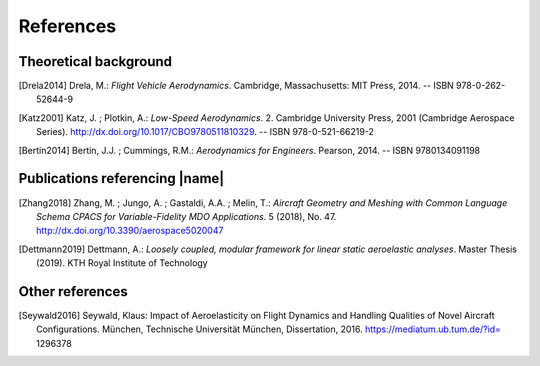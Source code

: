 .. _references:

References
==========

Theoretical background
----------------------

.. [Drela2014] Drela, M.: *Flight Vehicle Aerodynamics*. Cambridge, Massachusetts: MIT Press, 2014. -- ISBN 978-0-262-52644-9

.. [Katz2001] Katz, J. ; Plotkin, A.: *Low-Speed Aerodynamics*. 2. Cambridge University Press, 2001 (Cambridge Aerospace Series). http://dx.doi.org/10.1017/CBO9780511810329. -- ISBN 978-0-521-66219-2

.. [Bertin2014] Bertin, J.J. ; Cummings, R.M.: *Aerodynamics for Engineers*. Pearson, 2014. -- ISBN 9780134091198

Publications referencing |name|
-------------------------------

.. [Zhang2018] Zhang, M. ; Jungo, A. ; Gastaldi, A.A. ; Melin, T.: *Aircraft Geometry and Meshing with Common Language Schema CPACS for Variable-Fidelity MDO Applications*. 5 (2018), No. 47. http://dx.doi.org/10.3390/aerospace5020047

.. [Dettmann2019] Dettmann, A.: *Loosely coupled, modular framework for linear static aeroelastic analyses*. Master Thesis (2019). KTH Royal Institute of Technology

Other references
----------------

.. [Seywald2016] Seywald, Klaus: Impact of Aeroelasticity on Flight Dynamics and Handling Qualities of Novel Aircraft Configurations. München, Technische Universität München, Dissertation, 2016. https://mediatum.ub.tum.de/?id= 1296378

